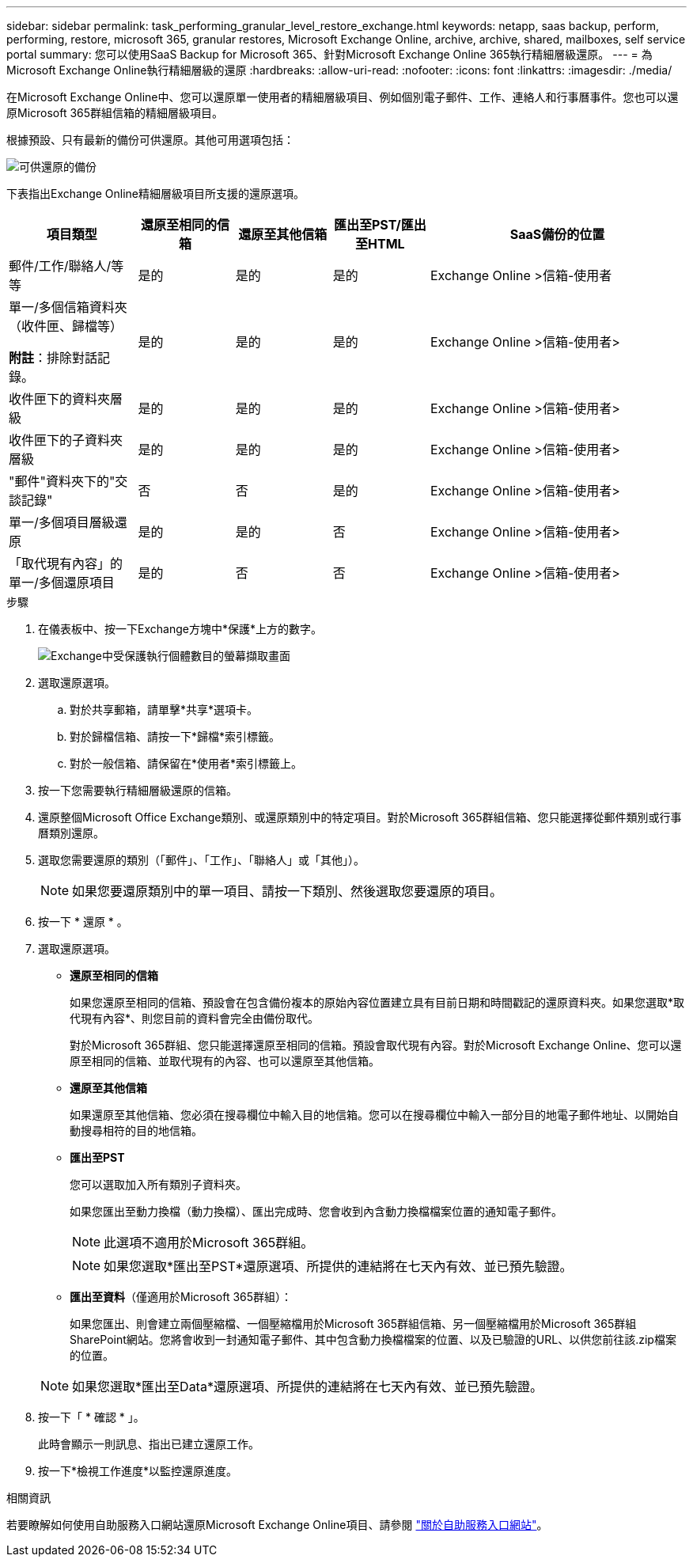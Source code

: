 ---
sidebar: sidebar 
permalink: task_performing_granular_level_restore_exchange.html 
keywords: netapp, saas backup, perform, performing, restore, microsoft 365, granular restores, Microsoft Exchange Online, archive, archive, shared, mailboxes, self service portal 
summary: 您可以使用SaaS Backup for Microsoft 365、針對Microsoft Exchange Online 365執行精細層級還原。 
---
= 為Microsoft Exchange Online執行精細層級的還原
:hardbreaks:
:allow-uri-read: 
:nofooter: 
:icons: font
:linkattrs: 
:imagesdir: ./media/


[role="lead"]
在Microsoft Exchange Online中、您可以還原單一使用者的精細層級項目、例如個別電子郵件、工作、連絡人和行事曆事件。您也可以還原Microsoft 365群組信箱的精細層級項目。

根據預設、只有最新的備份可供還原。其他可用選項包括：

image:backup_for_restore_availability.png["可供還原的備份"]

下表指出Exchange Online精細層級項目所支援的還原選項。

[cols="20a,15a,15a,15a,40a"]
|===
| 項目類型 | 還原至相同的信箱 | 還原至其他信箱 | 匯出至PST/匯出至HTML | SaaS備份的位置 


 a| 
郵件/工作/聯絡人/等等
 a| 
是的
 a| 
是的
 a| 
是的
 a| 
Exchange Online >信箱-使用者



 a| 
單一/多個信箱資料夾（收件匣、歸檔等）

*附註*：排除對話記錄。
 a| 
是的
 a| 
是的
 a| 
是的
 a| 
Exchange Online >信箱-使用者>



 a| 
收件匣下的資料夾層級
 a| 
是的
 a| 
是的
 a| 
是的
 a| 
Exchange Online >信箱-使用者>



 a| 
收件匣下的子資料夾層級
 a| 
是的
 a| 
是的
 a| 
是的
 a| 
Exchange Online >信箱-使用者>



 a| 
"郵件"資料夾下的"交談記錄"
 a| 
否
 a| 
否
 a| 
是的
 a| 
Exchange Online >信箱-使用者>



 a| 
單一/多個項目層級還原
 a| 
是的
 a| 
是的
 a| 
否
 a| 
Exchange Online >信箱-使用者>



 a| 
「取代現有內容」的單一/多個還原項目
 a| 
是的
 a| 
否
 a| 
否
 a| 
Exchange Online >信箱-使用者>

|===
.步驟
. 在儀表板中、按一下Exchange方塊中*保護*上方的數字。
+
image:number_protected_exchange.gif["Exchange中受保護執行個體數目的螢幕擷取畫面"]

. 選取還原選項。
+
.. 對於共享郵箱，請單擊*共享*選項卡。
.. 對於歸檔信箱、請按一下*歸檔*索引標籤。
.. 對於一般信箱、請保留在*使用者*索引標籤上。


. 按一下您需要執行精細層級還原的信箱。
. 還原整個Microsoft Office Exchange類別、或還原類別中的特定項目。對於Microsoft 365群組信箱、您只能選擇從郵件類別或行事曆類別還原。
. 選取您需要還原的類別（「郵件」、「工作」、「聯絡人」或「其他」）。
+

NOTE: 如果您要還原類別中的單一項目、請按一下類別、然後選取您要還原的項目。

. 按一下 * 還原 * 。
. 選取還原選項。
+
** *還原至相同的信箱*
+
如果您還原至相同的信箱、預設會在包含備份複本的原始內容位置建立具有目前日期和時間戳記的還原資料夾。如果您選取*取代現有內容*、則您目前的資料會完全由備份取代。

+
對於Microsoft 365群組、您只能選擇還原至相同的信箱。預設會取代現有內容。對於Microsoft Exchange Online、您可以還原至相同的信箱、並取代現有的內容、也可以還原至其他信箱。

** *還原至其他信箱*
+
如果還原至其他信箱、您必須在搜尋欄位中輸入目的地信箱。您可以在搜尋欄位中輸入一部分目的地電子郵件地址、以開始自動搜尋相符的目的地信箱。

** *匯出至PST*
+
您可以選取加入所有類別子資料夾。

+
如果您匯出至動力換檔（動力換檔）、匯出完成時、您會收到內含動力換檔檔案位置的通知電子郵件。

+

NOTE: 此選項不適用於Microsoft 365群組。

+

NOTE: 如果您選取*匯出至PST*還原選項、所提供的連結將在七天內有效、並已預先驗證。

** *匯出至資料*（僅適用於Microsoft 365群組）：
+
如果您匯出、則會建立兩個壓縮檔、一個壓縮檔用於Microsoft 365群組信箱、另一個壓縮檔用於Microsoft 365群組SharePoint網站。您將會收到一封通知電子郵件、其中包含動力換檔檔案的位置、以及已驗證的URL、以供您前往該.zip檔案的位置。

+

NOTE: 如果您選取*匯出至Data*還原選項、所提供的連結將在七天內有效、並已預先驗證。



. 按一下「 * 確認 * 」。
+
此時會顯示一則訊息、指出已建立還原工作。

. 按一下*檢視工作進度*以監控還原進度。


.相關資訊
若要瞭解如何使用自助服務入口網站還原Microsoft Exchange Online項目、請參閱 link:reference_about_ssp.hmtl["關於自助服務入口網站"]。
